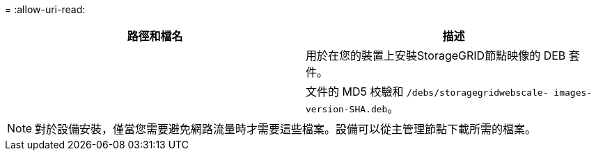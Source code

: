 = 
:allow-uri-read: 


[cols="1a,1a"]
|===
| 路徑和檔名 | 描述 


| ./debs/storagegrid-webscale-images-version-SHA.deb  a| 
用於在您的裝置上安裝StorageGRID節點映像的 DEB 套件。



| ./debs/storagegrid-webscale-images-version-SHA.deb.md5  a| 
文件的 MD5 校驗和 `/debs/storagegridwebscale-
images-version-SHA.deb`。

|===

NOTE: 對於設備安裝，僅當您需要避免網路流量時才需要這些檔案。設備可以從主管理節點下載所需的檔案。
